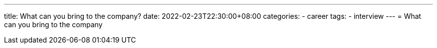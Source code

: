 ---
title: What can you bring to the company?
date: 2022-02-23T22:30:00+08:00
categories:
- career 
tags:
- interview 
---
= What can you bring to the company

